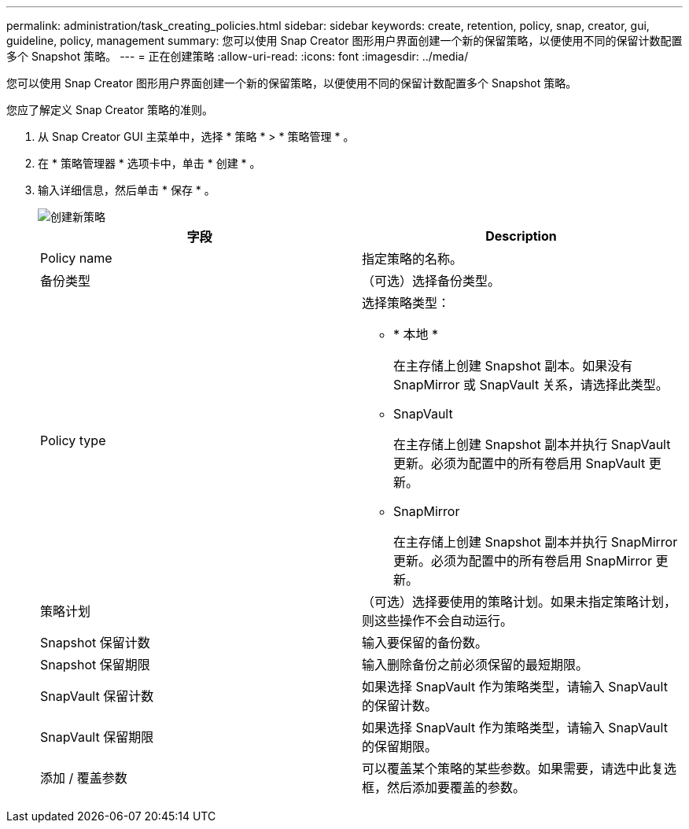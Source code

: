 ---
permalink: administration/task_creating_policies.html 
sidebar: sidebar 
keywords: create, retention, policy, snap, creator, gui, guideline, policy, management 
summary: 您可以使用 Snap Creator 图形用户界面创建一个新的保留策略，以便使用不同的保留计数配置多个 Snapshot 策略。 
---
= 正在创建策略
:allow-uri-read: 
:icons: font
:imagesdir: ../media/


[role="lead"]
您可以使用 Snap Creator 图形用户界面创建一个新的保留策略，以便使用不同的保留计数配置多个 Snapshot 策略。

您应了解定义 Snap Creator 策略的准则。

. 从 Snap Creator GUI 主菜单中，选择 * 策略 * > * 策略管理 * 。
. 在 * 策略管理器 * 选项卡中，单击 * 创建 * 。
. 输入详细信息，然后单击 * 保存 * 。
+
image::../media/create_new_policy.gif[创建新策略]

+
|===
| 字段 | Description 


 a| 
Policy name
 a| 
指定策略的名称。



 a| 
备份类型
 a| 
（可选）选择备份类型。



 a| 
Policy type
 a| 
选择策略类型：

** * 本地 *
+
在主存储上创建 Snapshot 副本。如果没有 SnapMirror 或 SnapVault 关系，请选择此类型。

** SnapVault
+
在主存储上创建 Snapshot 副本并执行 SnapVault 更新。必须为配置中的所有卷启用 SnapVault 更新。

** SnapMirror
+
在主存储上创建 Snapshot 副本并执行 SnapMirror 更新。必须为配置中的所有卷启用 SnapMirror 更新。





 a| 
策略计划
 a| 
（可选）选择要使用的策略计划。如果未指定策略计划，则这些操作不会自动运行。



 a| 
Snapshot 保留计数
 a| 
输入要保留的备份数。



 a| 
Snapshot 保留期限
 a| 
输入删除备份之前必须保留的最短期限。



 a| 
SnapVault 保留计数
 a| 
如果选择 SnapVault 作为策略类型，请输入 SnapVault 的保留计数。



 a| 
SnapVault 保留期限
 a| 
如果选择 SnapVault 作为策略类型，请输入 SnapVault 的保留期限。



 a| 
添加 / 覆盖参数
 a| 
可以覆盖某个策略的某些参数。如果需要，请选中此复选框，然后添加要覆盖的参数。

|===

